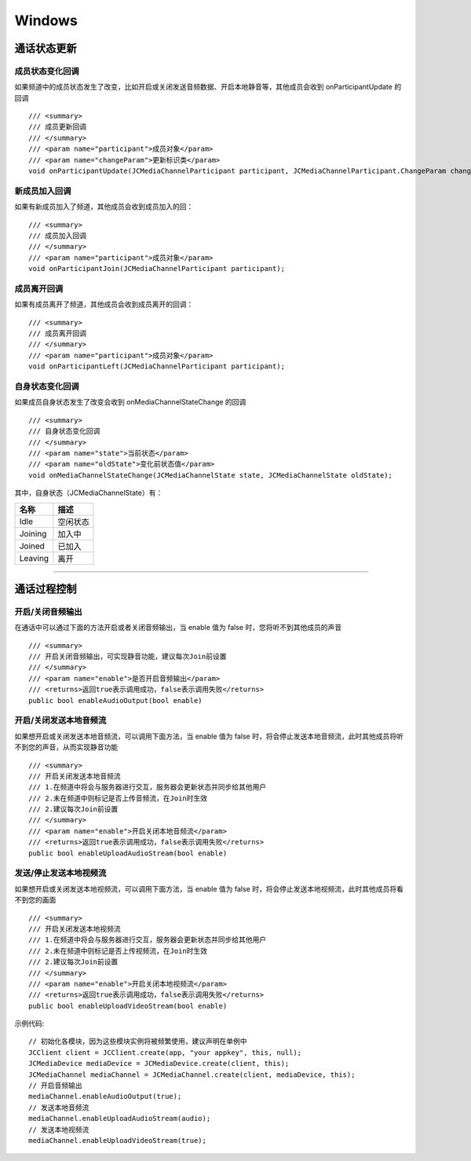 Windows
==============================

.. _通话状态更新(windows):

通话状态更新
----------------------------

.. highlight:: csharp

成员状态变化回调
>>>>>>>>>>>>>>>>>>>>>>>>>>>>>

如果频道中的成员状态发生了改变，比如开启或关闭发送音频数据、开启本地静音等，其他成员会收到 onParticipantUpdate 的回调
::
    
    /// <summary>
    /// 成员更新回调
    /// </summary>
    /// <param name="participant">成员对象</param>
    /// <param name="changeParam">更新标识类</param>
    void onParticipantUpdate(JCMediaChannelParticipant participant, JCMediaChannelParticipant.ChangeParam changeParam);


新成员加入回调
>>>>>>>>>>>>>>>>>>>>>>>>>>>>>

如果有新成员加入了频道，其他成员会收到成员加入的回：
::

    /// <summary>
    /// 成员加入回调
    /// </summary>
    /// <param name="participant">成员对象</param>
    void onParticipantJoin(JCMediaChannelParticipant participant);


成员离开回调
>>>>>>>>>>>>>>>>>>>>>>>>>>>>>

如果有成员离开了频道，其他成员会收到成员离开的回调：
::

    /// <summary>
    /// 成员离开回调
    /// </summary>
    /// <param name="participant">成员对象</param>
    void onParticipantLeft(JCMediaChannelParticipant participant);


自身状态变化回调
>>>>>>>>>>>>>>>>>>>>>>>>>>>>>

如果成员自身状态发生了改变会收到 onMediaChannelStateChange 的回调
::

    /// <summary>
    /// 自身状态变化回调
    /// </summary>
    /// <param name="state">当前状态</param>
    /// <param name="oldState">变化前状态值</param>
    void onMediaChannelStateChange(JCMediaChannelState state, JCMediaChannelState oldState);

其中，自身状态（JCMediaChannelState）有：

.. list-table::
   :header-rows: 1

   * - 名称
     - 描述
   * - Idle
     - 空闲状态
   * - Joining
     - 加入中
   * - Joined
     - 已加入
   * - Leaving
     - 离开


^^^^^^^^^^^^^^^^^^^^^^^^^^^^^^^^^^^^^

.. _通话过程控制(windows):

通话过程控制
----------------------------

开启/关闭音频输出
>>>>>>>>>>>>>>>>>>>>>>>>>>>>>

在通话中可以通过下面的方法开启或者关闭音频输出，当 enable 值为 false 时，您将听不到其他成员的声音

::

    /// <summary>
    /// 开启关闭音频输出，可实现静音功能，建议每次Join前设置
    /// </summary>
    /// <param name="enable">是否开启音频输出</param>
    /// <returns>返回true表示调用成功，false表示调用失败</returns>
    public bool enableAudioOutput(bool enable)


开启/关闭发送本地音频流
>>>>>>>>>>>>>>>>>>>>>>>>>>>>>

如果想开启或关闭发送本地音频流，可以调用下面方法，当 enable 值为 false 时，将会停止发送本地音频流，此时其他成员将听不到您的声音，从而实现静音功能
::

    /// <summary>
    /// 开启关闭发送本地音频流
    /// 1.在频道中将会与服务器进行交互，服务器会更新状态并同步给其他用户
    /// 2.未在频道中则标记是否上传音频流，在Join时生效
    /// 2.建议每次Join前设置
    /// </summary>
    /// <param name="enable">开启关闭本地音频流</param>
    /// <returns>返回true表示调用成功，false表示调用失败</returns>
    public bool enableUploadAudioStream(bool enable)


发送/停止发送本地视频流
>>>>>>>>>>>>>>>>>>>>>>>>>>>>>

如果想开启或关闭发送本地视频流，可以调用下面方法，当 enable 值为 false 时，将会停止发送本地视频流，此时其他成员将看不到您的画面

::

    /// <summary>
    /// 开启关闭发送本地视频流
    /// 1.在频道中将会与服务器进行交互，服务器会更新状态并同步给其他用户
    /// 2.未在频道中则标记是否上传视频流，在Join时生效
    /// 2.建议每次Join前设置
    /// </summary>
    /// <param name="enable">开启关闭本地视频流</param>
    /// <returns>返回true表示调用成功，false表示调用失败</returns>
    public bool enableUploadVideoStream(bool enable)

示例代码::

    // 初始化各模块，因为这些模块实例将被频繁使用，建议声明在单例中
    JCClient client = JCClient.create(app, "your appkey", this, null);            
    JCMediaDevice mediaDevice = JCMediaDevice.create(client, this);
    JCMediaChannel mediaChannel = JCMediaChannel.create(client, mediaDevice, this);
    // 开启音频输出
    mediaChannel.enableAudioOutput(true);
    // 发送本地音频流
    mediaChannel.enableUploadAudioStream(audio);
    // 发送本地视频流
    mediaChannel.enableUploadVideoStream(true);


